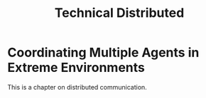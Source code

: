#+title: Technical Distributed

* Coordinating Multiple Agents in Extreme Environments

This is a chapter on distributed communication.
